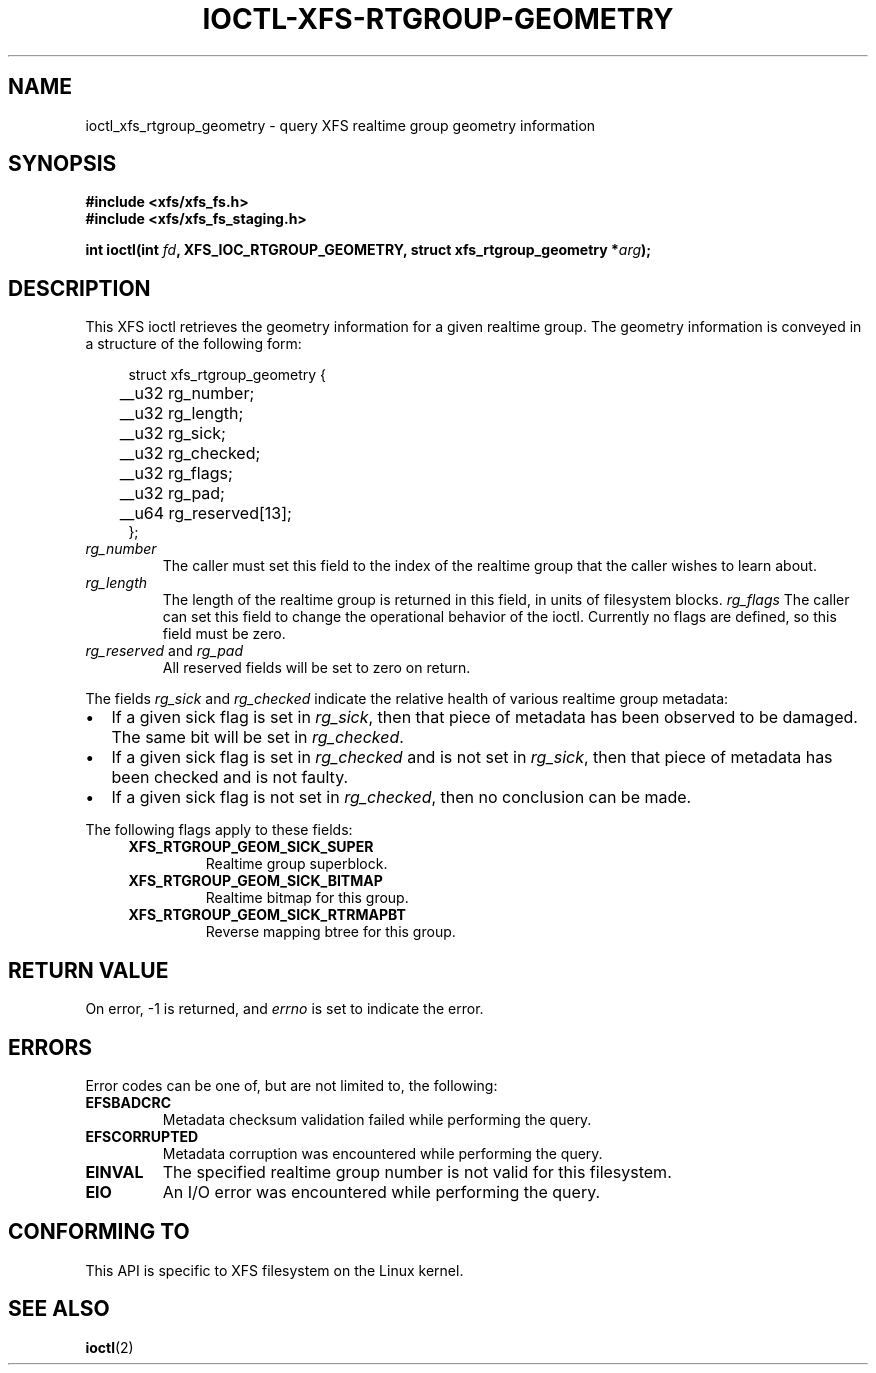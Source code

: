 .\" Copyright (c) 2022-2024 Oracle.  All rights reserved.
.\"
.\" %%%LICENSE_START(GPLv2+_DOC_FULL)
.\" SPDX-License-Identifier: GPL-2.0-or-later
.\" %%%LICENSE_END
.TH IOCTL-XFS-RTGROUP-GEOMETRY 2 2022-08-18 "XFS"
.SH NAME
ioctl_xfs_rtgroup_geometry \- query XFS realtime group geometry information
.SH SYNOPSIS
.br
.B #include <xfs/xfs_fs.h>
.br
.B #include <xfs/xfs_fs_staging.h>
.PP
.BI "int ioctl(int " fd ", XFS_IOC_RTGROUP_GEOMETRY, struct xfs_rtgroup_geometry *" arg );
.SH DESCRIPTION
This XFS ioctl retrieves the geometry information for a given realtime group.
The geometry information is conveyed in a structure of the following form:
.PP
.in +4n
.nf
struct xfs_rtgroup_geometry {
	__u32  rg_number;
	__u32  rg_length;
	__u32  rg_sick;
	__u32  rg_checked;
	__u32  rg_flags;
	__u32  rg_pad;
	__u64  rg_reserved[13];
};
.fi
.in
.TP
.I rg_number
The caller must set this field to the index of the realtime group that the
caller wishes to learn about.
.TP
.I rg_length
The length of the realtime group is returned in this field, in units of
filesystem blocks.
.I rg_flags
The caller can set this field to change the operational behavior of the ioctl.
Currently no flags are defined, so this field must be zero.
.TP
.IR rg_reserved " and " rg_pad
All reserved fields will be set to zero on return.
.PP
The fields
.IR rg_sick " and " rg_checked
indicate the relative health of various realtime group metadata:
.IP \[bu] 2
If a given sick flag is set in
.IR rg_sick ,
then that piece of metadata has been observed to be damaged.
The same bit will be set in
.IR rg_checked .
.IP \[bu]
If a given sick flag is set in
.I rg_checked
and is not set in
.IR rg_sick ,
then that piece of metadata has been checked and is not faulty.
.IP \[bu]
If a given sick flag is not set in
.IR rg_checked ,
then no conclusion can be made.
.PP
The following flags apply to these fields:
.RS 0.4i
.TP
.B XFS_RTGROUP_GEOM_SICK_SUPER
Realtime group superblock.
.TP
.B XFS_RTGROUP_GEOM_SICK_BITMAP
Realtime bitmap for this group.
.TP
.B XFS_RTGROUP_GEOM_SICK_RTRMAPBT
Reverse mapping btree for this group.
.RE
.SH RETURN VALUE
On error, \-1 is returned, and
.I errno
is set to indicate the error.
.PP
.SH ERRORS
Error codes can be one of, but are not limited to, the following:
.TP
.B EFSBADCRC
Metadata checksum validation failed while performing the query.
.TP
.B EFSCORRUPTED
Metadata corruption was encountered while performing the query.
.TP
.B EINVAL
The specified realtime group number is not valid for this filesystem.
.TP
.B EIO
An I/O error was encountered while performing the query.
.SH CONFORMING TO
This API is specific to XFS filesystem on the Linux kernel.
.SH SEE ALSO
.BR ioctl (2)

